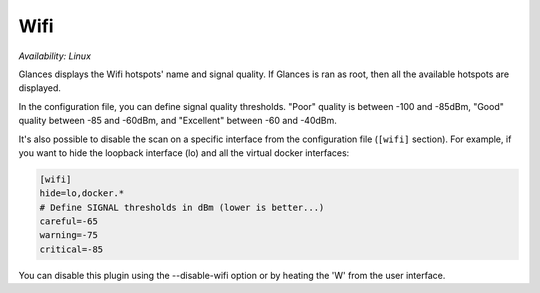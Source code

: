 .. _wifi:

Wifi
=====

*Availability: Linux*

.. image:: ../_static/wifi.png

Glances displays the Wifi hotspots' name and signal quality.
If Glances is ran as root, then all the available hotspots are displayed.

In the configuration file, you can define signal quality thresholds.
"Poor" quality is between -100 and -85dBm, "Good" quality between -85
and -60dBm, and "Excellent" between -60 and -40dBm.

It's also possible to disable the scan on a specific interface from the
configuration file (``[wifi]`` section). For example, if you want to
hide the loopback interface (lo) and all the virtual docker interfaces:

.. code-block:: ini

    [wifi]
    hide=lo,docker.*
    # Define SIGNAL thresholds in dBm (lower is better...)
    careful=-65
    warning=-75
    critical=-85

You can disable this plugin using the --disable-wifi option or by heating
the 'W' from the user interface.
